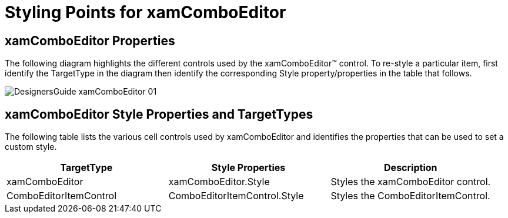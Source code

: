 ﻿////

|metadata|
{
    "name": "designers-guide-styling-points-for-xamcomboeditor",
    "controlName": [],
    "tags": ["Styling","Templating"],
    "guid": "1436fb11-2e29-425f-9a69-e276cc596101",  
    "buildFlags": ["sl","wpf"],
    "createdOn": "2012-01-30T16:46:26.9478012Z"
}
|metadata|
////

= Styling Points for xamComboEditor

== xamComboEditor Properties

The following diagram highlights the different controls used by the xamComboEditor™ control. To re-style a particular item, first identify the TargetType in the diagram then identify the corresponding Style property/properties in the table that follows.

image::images/DesignersGuide_xamComboEditor_01.png[]

== xamComboEditor Style Properties and TargetTypes

The following table lists the various cell controls used by xamComboEditor and identifies the properties that can be used to set a custom style.

[options="header", cols="a,a,a"]
|====
|TargetType|Style Properties|Description

|xamComboEditor
|xamComboEditor.Style
|Styles the xamComboEditor control.

|ComboEditorItemControl
|ComboEditorItemControl.Style
|Styles the ComboEditorItemControl.

|====